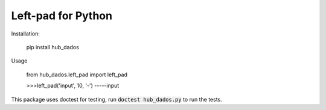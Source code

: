 Left-pad for Python
===================

Installation:

    pip install hub_dados

Usage

    from hub_dados.left_pad import left_pad

    >>>left_pad('input', 10, '-')
    -----input

This package uses doctest for testing, run :code:`doctest hub_dados.py` to run the tests.